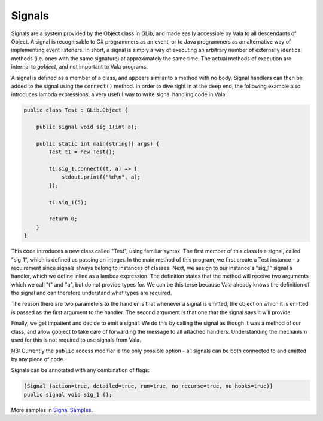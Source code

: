 Signals
=======

Signals are a system provided by the Object class in GLib, and made easily accessible by Vala to all descendants of Object. A signal is recognisable to C# programmers as an event, or to Java programmers as an alternative way of implementing event listeners.  In short, a signal is simply a way of executing an arbitrary number of externally identical methods (i.e. ones with the same signature) at approximately the same time. The actual methods of execution are internal to *gobject*, and not important to Vala programs.

A signal is defined as a member of a class, and appears similar to a method with no body.  Signal handlers can then be added to the signal using the ``connect()`` method. In order to dive right in at the deep end, the following example also introduces lambda expressions, a very useful way to write signal handling code in Vala:

.. code-block:: vala

   public class Test : GLib.Object {

       public signal void sig_1(int a);

       public static int main(string[] args) {
           Test t1 = new Test();

           t1.sig_1.connect((t, a) => {
               stdout.printf("%d\n", a);
           });

           t1.sig_1(5);

           return 0;
       }
   }

This code introduces a new class called "Test", using familiar syntax.  The first member of this class is a signal, called "sig_1", which is defined as passing an integer.  In the main method of this program, we first create a Test instance - a requirement since signals always belong to instances of classes.  Next, we assign to our instance's "sig_1" signal a handler, which we define inline as a lambda expression.  The definition states that the method will receive two arguments which we call "t" and "a", but do not provide types for.  We can be this terse because Vala already knows the definition of the signal and can therefore understand what types are required.

The reason there are two parameters to the handler is that whenever a signal is emitted, the object on which it is emitted is passed as the first argument to the handler.  The second argument is that one that the signal says it will provide.

Finally, we get impatient and decide to emit a signal.  We do this by calling the signal as though it was a method of our class, and allow gobject to take care of forwarding the message to all attached handlers.  Understanding the mechanism used for this is not required to use signals from Vala.

NB: Currently the ``public`` access modifier is the only possible option - all signals can be both connected to and emitted by any piece of code.

Signals can be annotated with any combination of flags:

.. code-block:: vala

       [Signal (action=true, detailed=true, run=true, no_recurse=true, no_hooks=true)]
       public signal void sig_1 ();

More samples in `Signal Samples <https://wiki.gnome.org/Projects/Vala/SignalsAndCallbacks>`_.

